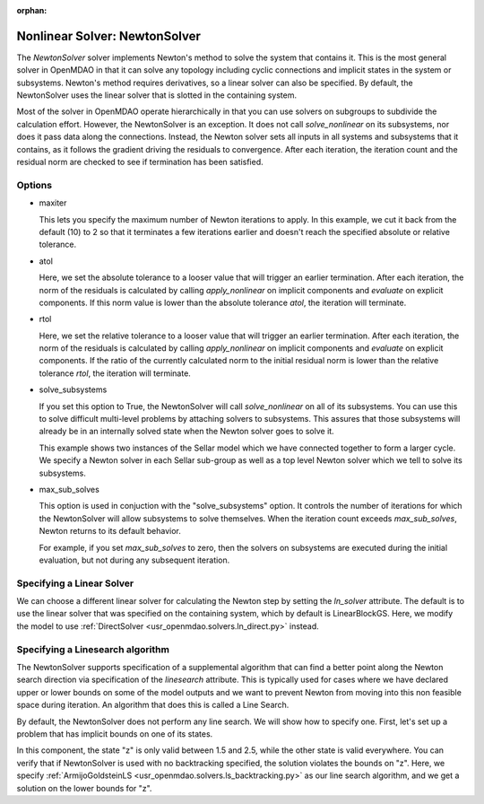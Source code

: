 :orphan:

.. _nlnewton:

Nonlinear Solver: NewtonSolver
==============================

The `NewtonSolver` solver implements Newton's method to solve the system that contains it. This
is the most general solver in OpenMDAO in that it can solve any topology including cyclic
connections and implicit states in the system or subsystems. Newton's method requires derivatives,
so a linear solver can also be specified. By default, the NewtonSolver uses the linear solver
that is slotted in the containing system.

.. embed-test::
    openmdao.solvers.tests.test_nl_newton.TestNewtonFeatures.test_feature_basic

Most of the solver in OpenMDAO operate hierarchically in that you can use solvers on subgroups
to subdivide the calculation effort. However, the NewtonSolver is an exception. It does not
call `solve_nonlinear` on its subsystems, nor does it pass data along the connections. Instead,
the Newton solver sets all inputs in all systems and subsystems that it contains, as it follows
the gradient driving the residuals to convergence.  After each iteration, the iteration count and the residual norm are
checked to see if termination has been satisfied.

Options
-------

- maxiter

  This lets you specify the maximum number of Newton iterations to apply. In this example, we
  cut it back from the default (10) to 2 so that it terminates a few iterations earlier and doesn't
  reach the specified absolute or relative tolerance.

  .. embed-test::
      openmdao.solvers.tests.test_nl_newton.TestNewtonFeatures.test_feature_maxiter

- atol

  Here, we set the absolute tolerance to a looser value that will trigger an earlier termination. After
  each iteration, the norm of the residuals is calculated by calling `apply_nonlinear` on implicit
  components and `evaluate` on explicit components. If this norm value is lower than the absolute
  tolerance `atol`, the iteration will terminate.

  .. embed-test::
      openmdao.solvers.tests.test_nl_newton.TestNewtonFeatures.test_feature_atol

- rtol

  Here, we set the relative tolerance to a looser value that will trigger an earlier termination. After
  each iteration, the norm of the residuals is calculated by calling `apply_nonlinear` on implicit
  components and `evaluate` on explicit components. If the ratio of the currently calculated norm to the
  initial residual norm is lower than the relative tolerance `rtol`, the iteration will terminate.

  .. embed-test::
      openmdao.solvers.tests.test_nl_newton.TestNewtonFeatures.test_feature_rtol

- solve_subsystems

  If you set this option to True, the NewtonSolver will call `solve_nonlinear` on all of its subsystems. You can
  use this to solve difficult multi-level problems by attaching solvers to subsystems. This assures that those
  subsystems will already be in an internally solved state when the Newton solver goes to solve it.

  This example shows two instances of the Sellar model which we have connected together to form a larger cycle.
  We specify a Newton solver in each Sellar sub-group as well as a top level Newton solver which we tell to solve
  its subsystems.

  .. embed-test::
      openmdao.solvers.tests.test_nl_newton.TestNewton.test_solve_subsystems_basic

- max_sub_solves

  This option is used in conjuction with the "solve_subsystems" option. It controls the number of iterations for which
  the NewtonSolver will allow subsystems to solve themselves. When the iteration count exceeds `max_sub_solves`,  Newton
  returns to its default behavior.

  For example, if you set `max_sub_solves` to zero, then the solvers on subsystems are executed during the initial
  evaluation, but not during any subsequent iteration.

  .. embed-test::
      openmdao.solvers.tests.test_nl_newton.TestNewtonFeatures.test_feature_max_sub_solves

Specifying a Linear Solver
--------------------------

We can choose a different linear solver for calculating the Newton step by setting the `ln_solver` attribute. The default is to use the
linear solver that was specified on the containing system, which by default is LinearBlockGS. Here,
we modify the model to use :ref:`DirectSolver <usr_openmdao.solvers.ln_direct.py>` instead.

.. embed-test::
    openmdao.solvers.tests.test_nl_newton.TestNewtonFeatures.test_feature_ln_solver

Specifying a Linesearch algorithm
---------------------------------

The NewtonSolver supports specification of a supplemental algorithm that can find a better point
along the Newton search direction via specification of the `linesearch` attribute. This is typically used for cases where we have declared upper
or lower bounds on some of the model outputs and we want to prevent Newton from moving into this
non feasible space during iteration. An algorithm that does this is called a Line Search.

By default, the NewtonSolver does not perform any line search. We will show how to specify one. First,
let's set up a problem that has implicit bounds on one of its states.

.. embed-code::
    openmdao.test_suite.components.implicit_newton_linesearch.ImplCompTwoStates

In this component, the state "z" is only valid between 1.5 and 2.5, while the other state is valid
everywhere. You can verify that if NewtonSolver is used with no backtracking specified, the solution
violates the bounds on "z".  Here, we specify :ref:`ArmijoGoldsteinLS <usr_openmdao.solvers.ls_backtracking.py>`
as our line search algorithm, and we get a solution on the lower bounds for "z".

.. embed-test::
    openmdao.solvers.tests.test_ls_backtracking.TestFeatureLineSearch.test_feature_specification

.. tags:: Solver, NonlinearSolver